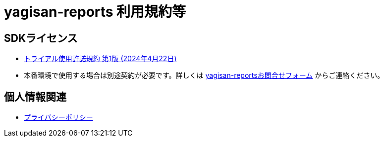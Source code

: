 = yagisan-reports 利用規約等

== SDKライセンス

* xref:trial.adoc[トライアル使用許諾規約 第1版 (2024年4月22日)]
* 本番環境で使用する場合は別途契約が必要です。詳しくは https://forms.office.com/pages/responsepage.aspx?id=dZ5_ieei_U6Vc4pDaGc8qRuMo2APGFlFgv74yyBY6L1UNVNVWFFZMzU2T1dSQ1hVNzZIMElZOTVRWSQlQCN0PWcu[yagisan-reportsお問合せフォーム] からご連絡ください。

== 個人情報関連

* https://denkiyagi.jp/privacy-policy.html[プライバシーポリシー]